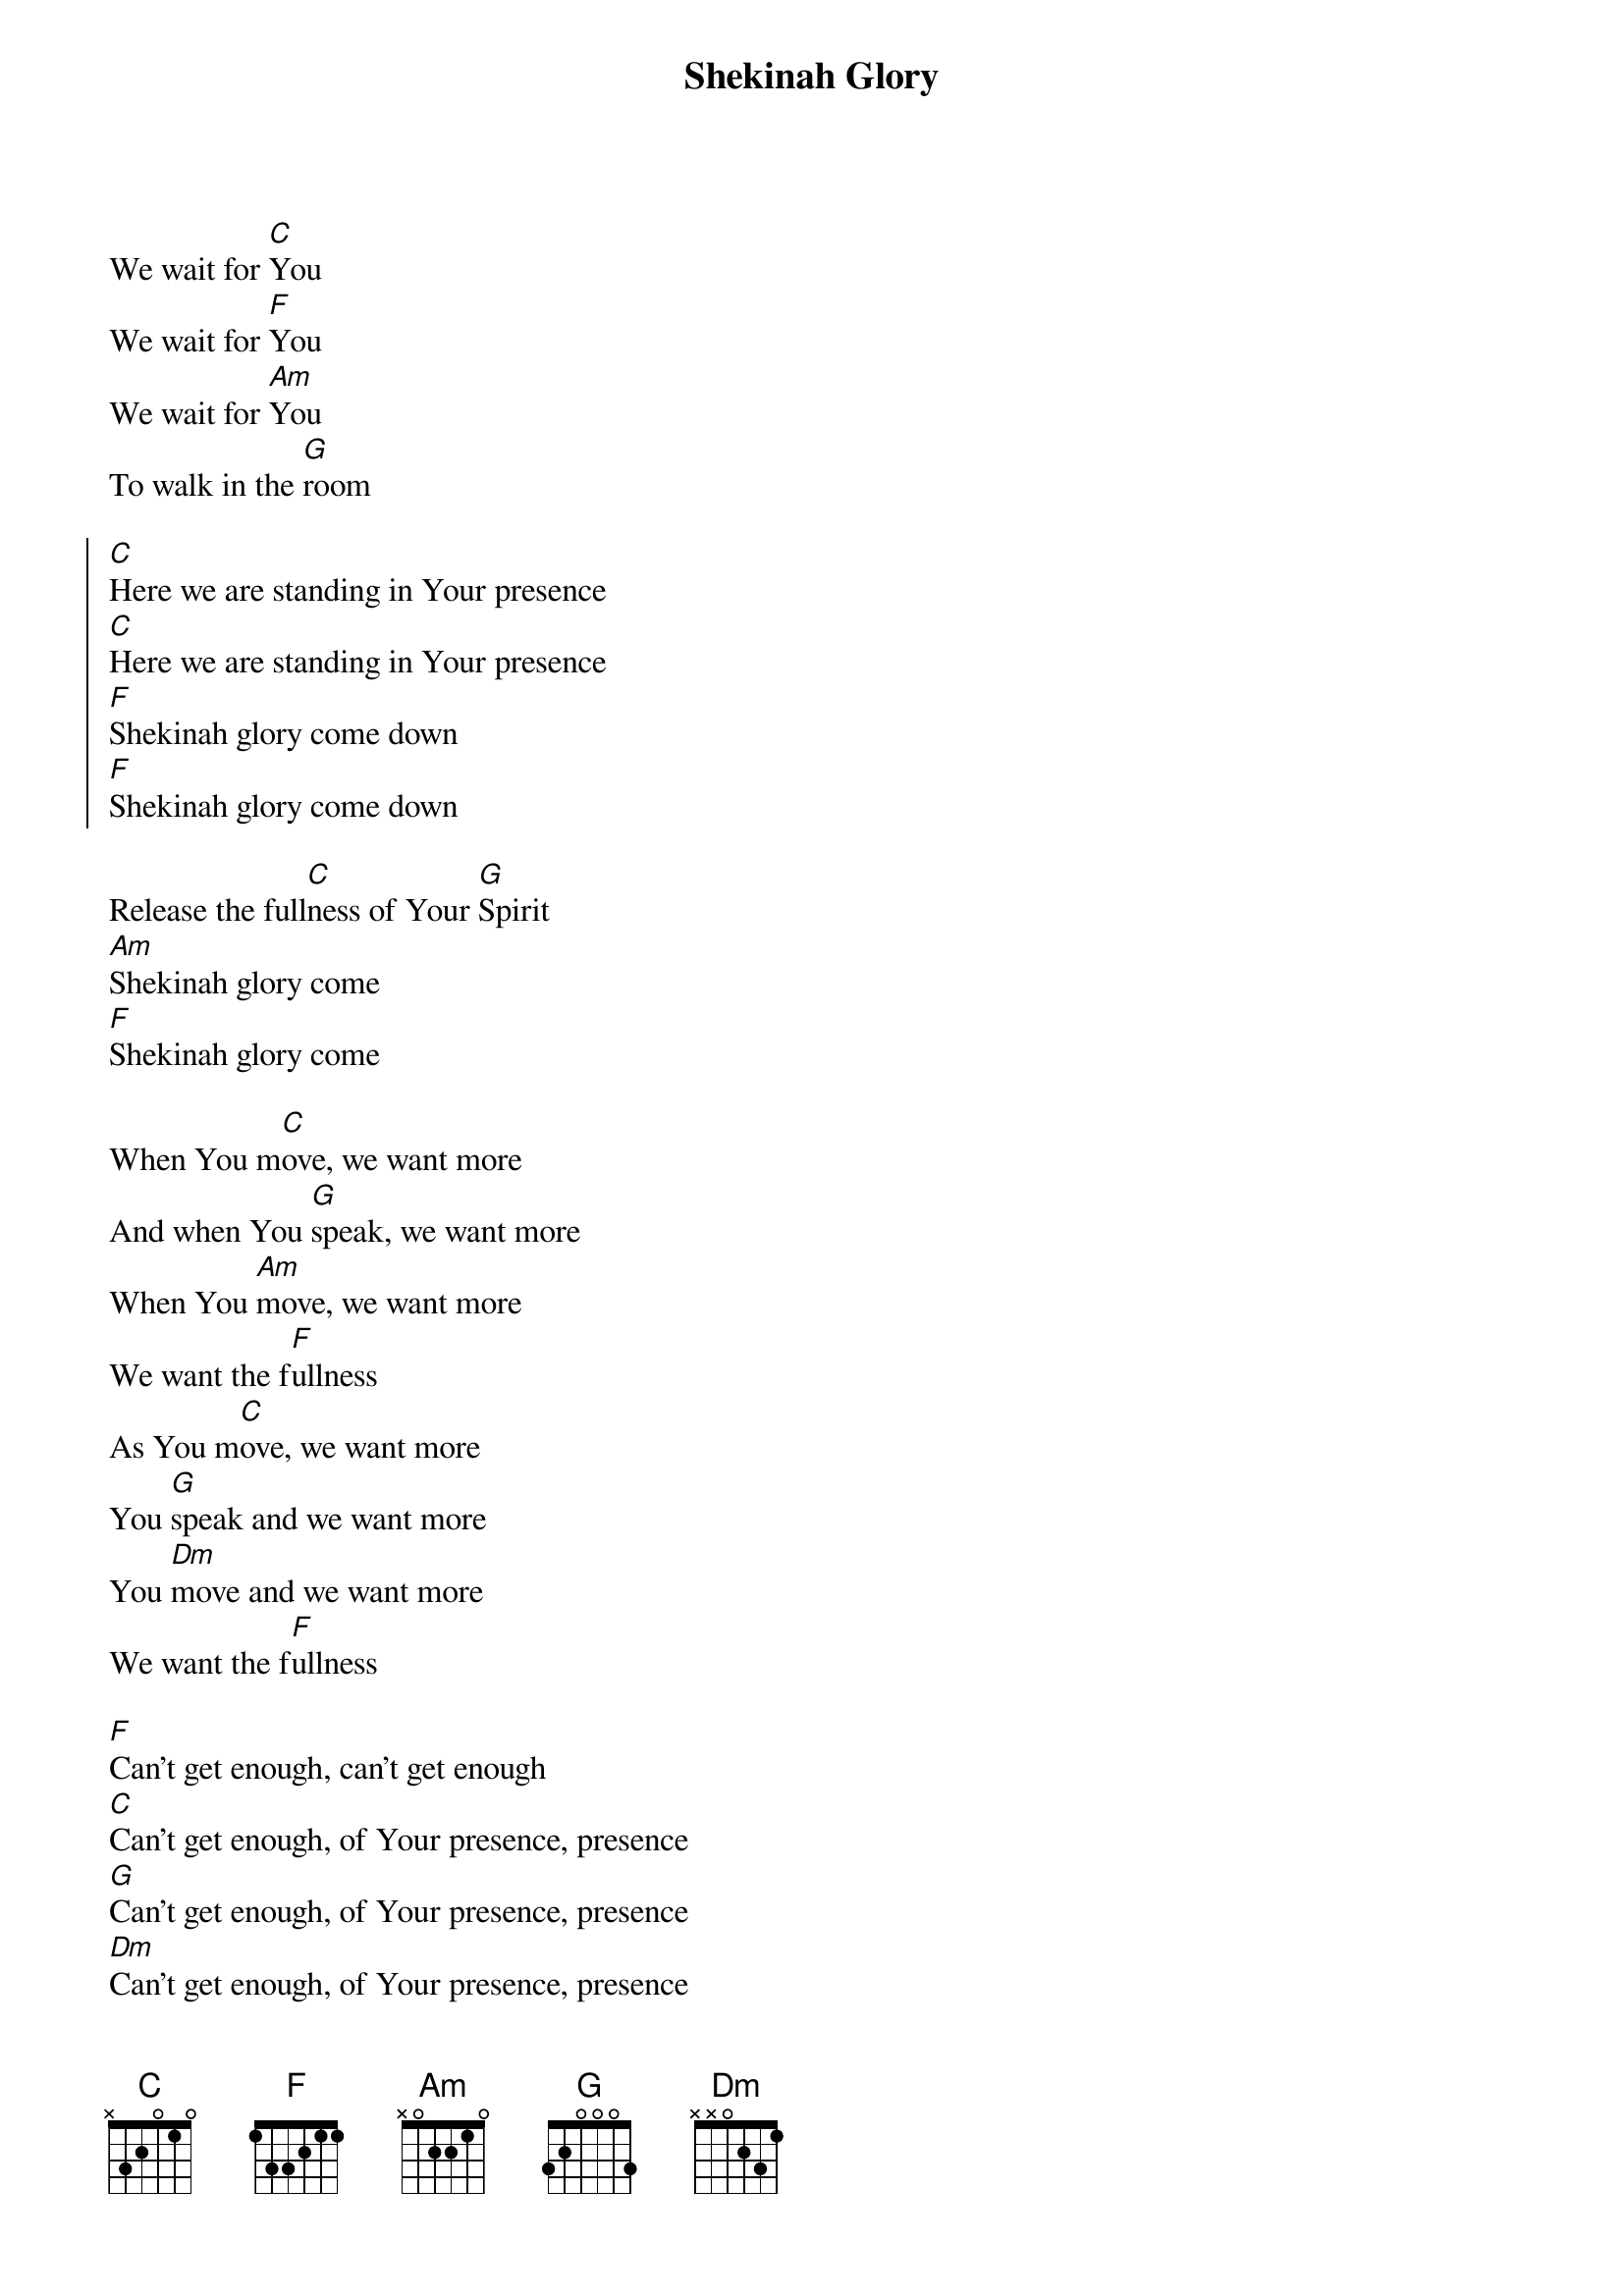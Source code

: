 {title: Shekinah Glory}
{artist: Bethel Music, Lydia Stanley}
{key: C}

{start_of_verse}
We wait for [C]You
We wait for [F]You
We wait for [Am]You
To walk in the [G]room
{end_of_verse}

{start_of_chorus}
[C]Here we are standing in Your presence
[C]Here we are standing in Your presence
[F]Shekinah glory come down
[F]Shekinah glory come down
{end_of_chorus}

{start_of_bridge}
Release the full[C]ness of Your [G]Spirit
[Am]Shekinah glory come
[F]Shekinah glory come
{end_of_bridge}

{start_of_bridge}
When You m[C]ove, we want more
And when You [G]speak, we want more
When You [Am]move, we want more
We want the f[F]ullness
As You m[C]ove, we want more
You [G]speak and we want more
You [Dm]move and we want more
We want the f[F]ullness
{end_of_bridge}

{start_of_bridge}
[F]Can't get enough, can't get enough
[C]Can't get enough, of Your presence, presence
[G]Can't get enough, of Your presence, presence
[Dm]Can't get enough, of Your presence, presence
{end_of_bridge}

{start_of_bridge}
The [C]Lord has given His [F]freedom
Given His [Dm]freedom
Given His [G]joy
{end_of_bridge}
